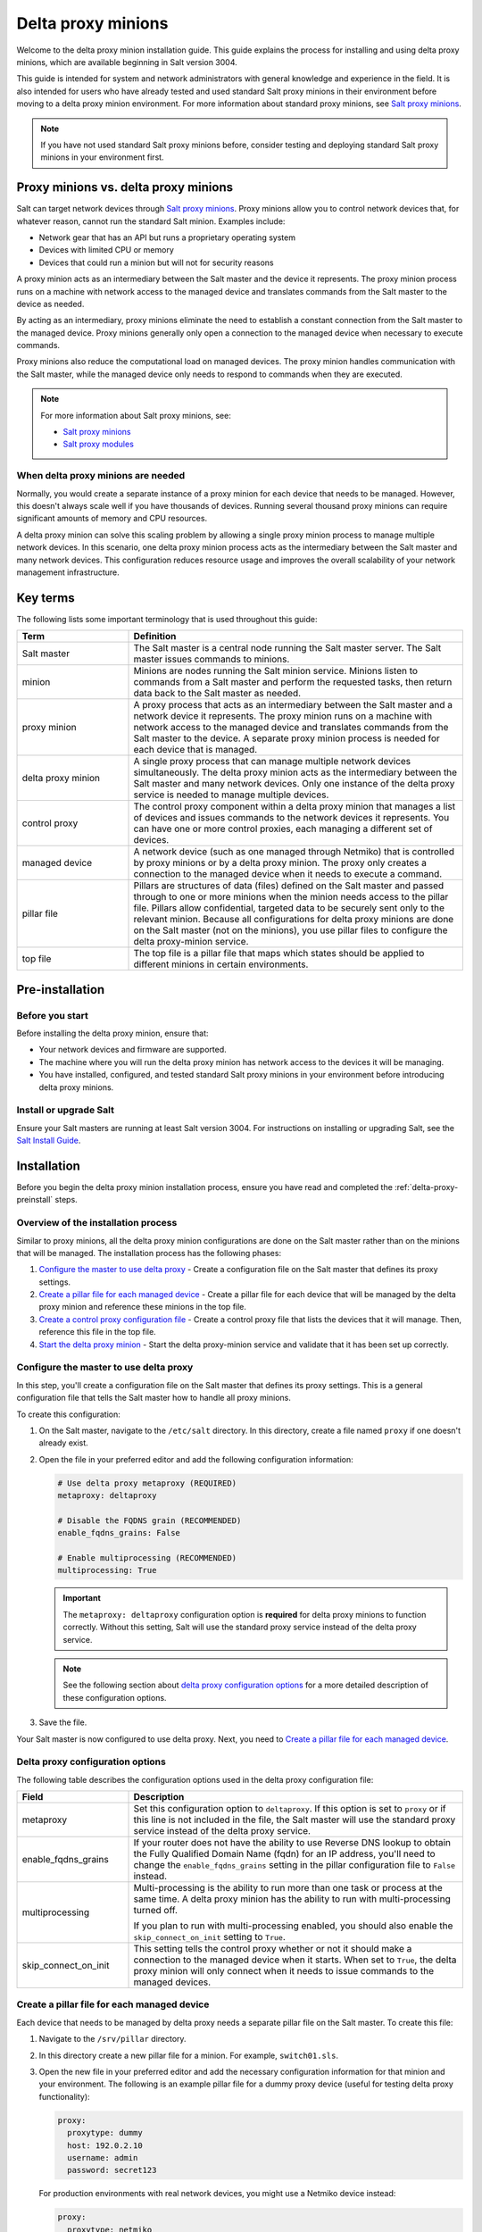 .. _delta-proxy-information:

.. _delta-proxy-intro:

===================
Delta proxy minions
===================

Welcome to the delta proxy minion installation guide. This guide explains
the process for installing and using delta proxy minions, which are available
beginning in Salt version 3004.

This guide is intended for system and network administrators with general
knowledge and experience in the field. It is also intended for users who have
already tested and used standard Salt proxy minions in their environment before
moving to a delta proxy minion environment. For more information about standard
proxy minions, see `Salt proxy minions <https://docs.saltproject.io/en/latest/topics/proxyminion/index.html>`_.

.. Note::
    If you have not used standard Salt proxy minions before, consider testing
    and deploying standard Salt proxy minions in your environment first.


Proxy minions vs. delta proxy minions
=====================================
Salt can target network devices through `Salt proxy minions
<https://docs.saltproject.io/en/latest/topics/proxyminion/index.html>`_.
Proxy minions allow you to control network devices that, for whatever reason,
cannot run the standard Salt minion. Examples include:

* Network gear that has an API but runs a proprietary operating system
* Devices with limited CPU or memory
* Devices that could run a minion but will not for security reasons

A proxy minion acts as an intermediary between the Salt master and the
device it represents. The proxy minion process runs on a machine with network
access to the managed device and translates commands from the Salt master
to the device as needed.

By acting as an intermediary, proxy minions eliminate the need to establish
a constant connection from the Salt master to the managed device. Proxy
minions generally only open a connection to the managed device when necessary
to execute commands.

Proxy minions also reduce the computational load on managed devices.
The proxy minion handles communication with the Salt master, while the
managed device only needs to respond to commands when they are executed.

.. Note::
    For more information about Salt proxy minions, see:

    * `Salt proxy minions
      <https://docs.saltproject.io/en/latest/topics/proxyminion/index.html>`_

    * `Salt proxy modules
      <https://docs.saltproject.io/en/latest/ref/proxy/all/index.html#all-salt-proxy>`_


When delta proxy minions are needed
-----------------------------------
Normally, you would create a separate instance of a proxy minion for each device
that needs to be managed. However, this doesn't always scale well if you have
thousands of devices. Running several thousand proxy minions can require significant
amounts of memory and CPU resources.

A delta proxy minion can solve this scaling problem by allowing a single
proxy minion process to manage multiple network devices. In this scenario,
one delta proxy minion process acts as the intermediary between the Salt master
and many network devices. This configuration reduces resource usage and
improves the overall scalability of your network management infrastructure.


Key terms
=========
The following lists some important terminology that is used throughout this
guide:

.. list-table::
  :widths: 25 75
  :header-rows: 1

  * - Term
    - Definition

  * - Salt master
    - The Salt master is a central node running the Salt master server.
      The Salt master issues commands to minions.

  * - minion
    - Minions are nodes running the Salt minion service. Minions listen
      to commands from a Salt master and perform the requested tasks, then return
      data back to the Salt master as needed.

  * - proxy minion
    - A proxy process that acts as an intermediary between the Salt master and
      a network device it represents. The proxy minion runs on a machine with
      network access to the managed device and translates commands from the
      Salt master to the device. A separate proxy minion process is needed for
      each device that is managed.

  * - delta proxy minion
    - A single proxy process that can manage multiple network devices
      simultaneously. The delta proxy minion acts as the intermediary between
      the Salt master and many network devices. Only one instance of the delta
      proxy service is needed to manage multiple devices.

  * - control proxy
    - The control proxy component within a delta proxy minion that manages a
      list of devices and issues commands to the network devices it represents.
      You can have one or more control proxies, each managing a different set
      of devices.

  * - managed device
    - A network device (such as one managed through Netmiko) that is controlled
      by proxy minions or by a delta proxy minion. The proxy only creates
      a connection to the managed device when it needs to execute a command.

  * - pillar file
    - Pillars are structures of data (files) defined on the Salt master and passed
      through to one or more minions when the minion needs access to the
      pillar file. Pillars allow confidential, targeted data to be securely sent
      only to the relevant minion. Because all configurations for
      delta proxy minions are done on the Salt master (not on the minions), you
      use pillar files to configure the delta proxy-minion service.

  * - top file
    - The top file is a pillar file that maps which states should be applied to
      different minions in certain environments.

.. _delta-proxy-preinstall:

Pre-installation
================

Before you start
----------------
Before installing the delta proxy minion, ensure that:

* Your network devices and firmware are supported.
* The machine where you will run the delta proxy minion has network
  access to the devices it will be managing.
* You have installed, configured, and tested standard Salt proxy minions in
  your environment before introducing delta proxy minions.


Install or upgrade Salt
-----------------------
Ensure your Salt masters are running at least Salt version 3004. For instructions
on installing or upgrading Salt, see the
`Salt Install Guide <https://docs.saltproject.io/salt/install-guide/en/latest/>`_.

.. _delta-proxy-install:

Installation
============

Before you begin the delta proxy minion installation process, ensure you
have read and completed the :ref:`delta-proxy-preinstall` steps.


Overview of the installation process
------------------------------------
Similar to proxy minions, all the delta proxy minion configurations are done
on the Salt master rather than on the minions that will be managed. The
installation process has the following phases:

#. `Configure the master to use delta proxy`_ - Create a
   configuration file on the Salt master that defines its proxy settings.
#. `Create a pillar file for each managed device`_ - Create a
   pillar file for each device that will be managed by the delta proxy minion
   and reference these minions in the top file.
#. `Create a control proxy configuration file`_ - Create a control proxy file
   that lists the devices that it will manage. Then, reference this file in the
   top file.
#. `Start the delta proxy minion`_ - Start the delta proxy-minion service and
   validate that it has been set up correctly.


Configure the master to use delta proxy
---------------------------------------
In this step, you'll create a configuration file on the Salt master that defines
its proxy settings. This is a general configuration file that tells the Salt master
how to handle all proxy minions.

To create this configuration:

#. On the Salt master, navigate to the ``/etc/salt`` directory. In this directory,
   create a file named ``proxy`` if one doesn't already exist.

#. Open the file in your preferred editor and add the following configuration
   information:

   .. code-block:: yaml

       # Use delta proxy metaproxy (REQUIRED)
       metaproxy: deltaproxy

       # Disable the FQDNS grain (RECOMMENDED)
       enable_fqdns_grains: False

       # Enable multiprocessing (RECOMMENDED)
       multiprocessing: True

   .. Important::
       The ``metaproxy: deltaproxy`` configuration option is **required** for
       delta proxy minions to function correctly. Without this setting, Salt
       will use the standard proxy service instead of the delta proxy service.

   .. Note::
       See the following section about `delta proxy configuration options`_ for
       a more detailed description of these configuration options.

#. Save the file.

Your Salt master is now configured to use delta proxy. Next, you need to
`Create a pillar file for each managed device`_.


Delta proxy configuration options
---------------------------------
The following table describes the configuration options used in the delta
proxy configuration file:

.. list-table::
  :widths: 25 75
  :header-rows: 1

  * - Field
    - Description

  * - metaproxy
    - Set this configuration option to ``deltaproxy``. If this option is set to
      ``proxy`` or if this line is not included in the file, the Salt master will
      use the standard proxy service instead of the delta proxy service.

  * - enable_fqdns_grains
    - If your router does not have the ability to use Reverse DNS lookup to
      obtain the Fully Qualified Domain Name (fqdn) for an IP address, you'll
      need to change the ``enable_fqdns_grains`` setting in the pillar
      configuration file to ``False`` instead.

  * - multiprocessing
    - Multi-processing is the ability to run more than one task or process at
      the same time. A delta proxy minion has the ability to run with
      multi-processing turned off.

      If you plan to run with multi-processing enabled, you should also enable
      the ``skip_connect_on_init`` setting to ``True``.

  * - skip_connect_on_init
    - This setting tells the control proxy whether or not it should make a
      connection to the managed device when it starts. When set to ``True``, the
      delta proxy minion will only connect when it needs to issue commands to
      the managed devices.


Create a pillar file for each managed device
--------------------------------------------
Each device that needs to be managed by delta proxy needs a separate pillar
file on the Salt master. To create this file:

#. Navigate to the ``/srv/pillar`` directory.

#. In this directory create a new pillar file for a minion. For example,
   ``switch01.sls``.

#. Open the new file in your preferred editor and add the necessary
   configuration information for that minion and your environment. The
   following is an example pillar file for a dummy proxy device (useful for
   testing delta proxy functionality):

   .. code-block:: yaml

       proxy:
         proxytype: dummy
         host: 192.0.2.10
         username: admin
         password: secret123

   For production environments with real network devices, you might use
   a Netmiko device instead:

   .. code-block:: yaml

       proxy:
         proxytype: netmiko
         device_type: arista_eos
         host: 192.0.2.10
         username: myusername
         password: mypassword
         always_alive: True

   .. Note::
      The dummy proxy type is excellent for testing and learning about delta
      proxy functionality without requiring actual network hardware. For
      production deployments, use the appropriate proxy type for your devices.

   .. Note::
      The available configuration options vary depending on the proxy type (in
      other words, the type of device it is). To read a detailed explanation of
      the configuration options, refer to the proxy module documentation for
      the type of device you need to manage. See:

      * `Salt proxy modules
        <https://docs.saltproject.io/en/latest/ref/proxy/all/index.html#all-salt-proxy>`_
      * `Dummy Salt proxy module
        <https://docs.saltproject.io/en/latest/ref/proxy/all/salt.proxy.dummy.html#module-salt.proxy.dummy>`_
      * `Netmiko Salt proxy module
        <https://docs.saltproject.io/en/latest/ref/proxy/all/salt.proxy.netmiko_px.html#module-salt.proxy.netmiko_px>`_

#. Save the file.

#. In an editor, open the top file: ``/srv/pillar/top.sls``.

#. Add a section to the top file that indicates the minion ID of the device
   that will be managed. Then, list the name of the pillar file you created in
   the previous steps. For example:

   .. code-block:: yaml

       switch01:
         - switch01

#. Repeat the previous steps for each minion that needs to be managed.
   For example, create ``switch02.sls`` and ``switch03.sls`` with similar
   configuration but different IP addresses:

   ``switch02.sls``:

   .. code-block:: yaml

       proxy:
         proxytype: dummy
         host: 192.0.2.11
         username: admin
         password: secret123

   ``switch03.sls``:

   .. code-block:: yaml

       proxy:
         proxytype: dummy
         host: 192.0.2.12
         username: admin
         password: secret123

You've now created the pillar files for all the minions that will be managed by the
delta proxy minion and you have referenced these files in the top file.
Proceed to the next section.


Create a control proxy configuration file
-----------------------------------------
On the Salt master, you'll need to create or edit a control proxy file for each
control proxy. The control proxy manages several devices and issues commands to
the network devices it represents. The Salt master needs at least one control
proxy, but it is possible to have more than one control proxy, each managing a
different set of devices.

To configure a control proxy, you'll create a file that lists the minion IDs
of the minions that it will manage. Then you will reference this control proxy
configuration file in the top file.

To create a control proxy configuration file:

#. On the Salt master, navigate to the ``/srv/pillar`` directory. In this
   directory, create a new proxy configuration file. Give this file a
   descriptive name, such as ``deltaproxy_control.sls``.

#. Open the file in your preferred editor and add a list of the minion IDs for
   each device that needs to be managed. For example:

   .. code-block:: yaml

       proxy:
         proxytype: deltaproxy
         ids:
           - switch01
           - switch02
           - switch03

#. Save the file.

#. In an editor, open the top file: ``/srv/pillar/top.sls``.

#. Add a section to the top file that references the delta proxy
   control proxy. For example:

   .. code-block:: yaml

       base:
         switch01:
           - switch01
         switch02:
           - switch02
         switch03:
           - switch03
         deltaproxy_control:
           - deltaproxy_control

#. Repeat the previous steps for each control proxy if needed.

.. Note::
    The ``metaproxy`` setting was already configured in the ``/etc/salt/proxy``
    file during the `Configure the master to use delta proxy`_ step, so no
    additional configuration is needed.

Now that you have created the necessary configurations, proceed to the next
section.


Start the delta proxy minion
----------------------------
After you've successfully configured the delta proxy minion, you need to
start the proxy minion service for each managed device and validate that it is
working correctly.

.. Note::
    This step explains the process for starting a single instance of a
    delta proxy minion. Because starting each minion individually can
    potentially be very time-consuming, most organizations use a script to start
    their delta proxy minions since there are typically many devices being
    managed. Consider implementing a similar script for your environment to save
    time in deployment.

To start a single instance of a delta proxy minion and test that it is
configured correctly:

#. In the terminal for the Salt master, run the following command:

   .. code-block:: bash

       sudo salt-proxy --proxyid=deltaproxy_control


#. To test the delta proxy minion, run the following commands to verify that
   each managed device is accessible through the delta proxy:

   Test connectivity to a single device:

   .. code-block:: bash

       salt switch01 test.ping

   This command returns:

   .. code-block:: bash

       switch01:
           True

   Test all managed devices at once:

   .. code-block:: bash

       salt 'switch*' test.ping

   This command returns:

   .. code-block:: bash

       switch01:
           True
       switch02:
           True
       switch03:
           True

   Check the Salt version on all devices:

   .. code-block:: bash

       salt 'switch*' test.version

   Verify that each device has its own configuration:

   .. code-block:: bash

       salt 'switch*' pillar.get proxy:host

   This command shows that each device has its own unique IP address:

   .. code-block:: bash

       switch01:
           192.0.2.10
       switch02:
           192.0.2.11
       switch03:
           192.0.2.12

   Test the control proxy directly:

   .. code-block:: bash

       salt deltaproxy_control test.ping
       salt deltaproxy_control pillar.get proxy:ids

After you've successfully started the delta proxy minions and verified that
they are working correctly, you can now use these minions the same as standard
proxy minions. The delta proxy system allows you to manage multiple devices
through a single proxy process, making it ideal for large-scale deployments.

.. _delta-proxy-additional-resources:

Additional resources
====================

This reference section includes additional resources for delta proxy minions.

For reference, see:

* `Salt proxy minions
  <https://docs.saltproject.io/en/latest/topics/proxyminion/index.html>`_

* `Salt proxy modules
  <https://docs.saltproject.io/en/latest/ref/proxy/all/index.html#all-salt-proxy>`_

* `Netmiko Salt proxy module
  <https://docs.saltproject.io/en/latest/ref/proxy/all/salt.proxy.netmiko_px.html#module-salt.proxy.netmiko_px>`_
